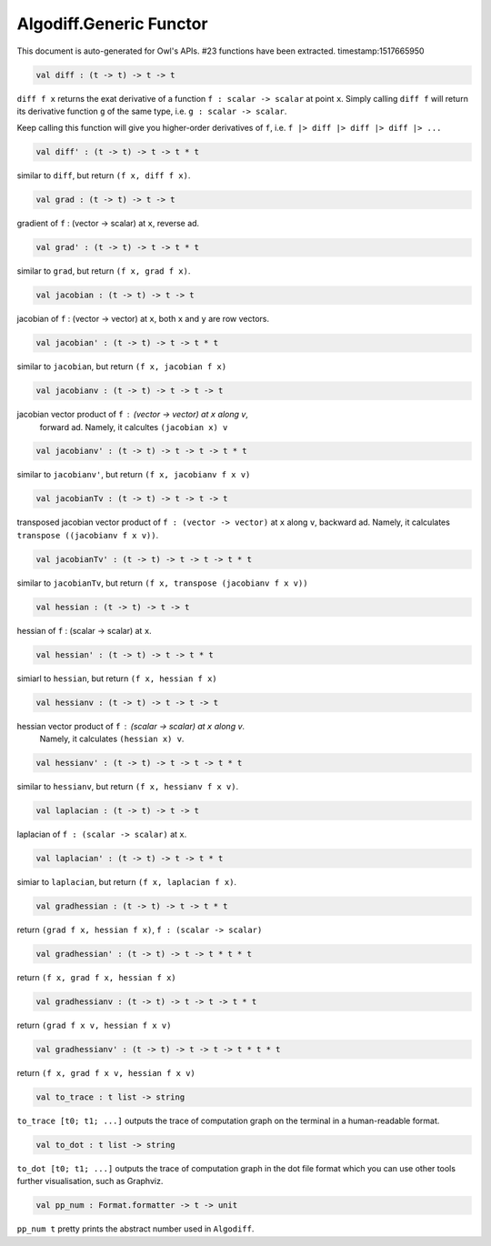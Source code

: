 Algodiff.Generic Functor
===============================================================================

This document is auto-generated for Owl's APIs.
#23 functions have been extracted.
timestamp:1517665950

.. code-block:: ocaml

  val diff : (t -> t) -> t -> t

``diff f x`` returns the exat derivative of a function ``f : scalar -> scalar``
at point ``x``. Simply calling ``diff f`` will return its derivative function ``g``
of the same type, i.e. ``g : scalar -> scalar``.

Keep calling this function will give you higher-order derivatives of ``f``, i.e.
``f |> diff |> diff |> diff |> ...``

.. code-block:: ocaml

  val diff' : (t -> t) -> t -> t * t

similar to ``diff``, but return ``(f x, diff f x)``.

.. code-block:: ocaml

  val grad : (t -> t) -> t -> t

gradient of ``f`` : (vector -> scalar) at ``x``, reverse ad.

.. code-block:: ocaml

  val grad' : (t -> t) -> t -> t * t

similar to ``grad``, but return ``(f x, grad f x)``.

.. code-block:: ocaml

  val jacobian : (t -> t) -> t -> t

jacobian of ``f`` : (vector -> vector) at ``x``, both ``x`` and ``y`` are row vectors.

.. code-block:: ocaml

  val jacobian' : (t -> t) -> t -> t * t

similar to ``jacobian``, but return ``(f x, jacobian f x)``

.. code-block:: ocaml

  val jacobianv : (t -> t) -> t -> t -> t

jacobian vector product of ``f`` : (vector -> vector) at ``x`` along ``v``,
    forward ad. Namely, it calcultes ``(jacobian x) v``

.. code-block:: ocaml

  val jacobianv' : (t -> t) -> t -> t -> t * t

similar to ``jacobianv'``, but return ``(f x, jacobianv f x v)``

.. code-block:: ocaml

  val jacobianTv : (t -> t) -> t -> t -> t

transposed jacobian vector product of ``f : (vector -> vector)`` at ``x``
along ``v``, backward ad. Namely, it calculates ``transpose ((jacobianv f x v))``.

.. code-block:: ocaml

  val jacobianTv' : (t -> t) -> t -> t -> t * t

similar to ``jacobianTv``, but return ``(f x, transpose (jacobianv f x v))``

.. code-block:: ocaml

  val hessian : (t -> t) -> t -> t

hessian of ``f`` : (scalar -> scalar) at ``x``.

.. code-block:: ocaml

  val hessian' : (t -> t) -> t -> t * t

simiarl to ``hessian``, but return ``(f x, hessian f x)``

.. code-block:: ocaml

  val hessianv : (t -> t) -> t -> t -> t

hessian vector product of ``f`` : (scalar -> scalar) at ``x`` along ``v``.
    Namely, it calculates ``(hessian x) v``.

.. code-block:: ocaml

  val hessianv' : (t -> t) -> t -> t -> t * t

similar to ``hessianv``, but return ``(f x, hessianv f x v)``.

.. code-block:: ocaml

  val laplacian : (t -> t) -> t -> t

laplacian of ``f : (scalar -> scalar)`` at ``x``.

.. code-block:: ocaml

  val laplacian' : (t -> t) -> t -> t * t

simiar to ``laplacian``, but return ``(f x, laplacian f x)``.

.. code-block:: ocaml

  val gradhessian : (t -> t) -> t -> t * t

return ``(grad f x, hessian f x)``, ``f : (scalar -> scalar)``

.. code-block:: ocaml

  val gradhessian' : (t -> t) -> t -> t * t * t

return ``(f x, grad f x, hessian f x)``

.. code-block:: ocaml

  val gradhessianv : (t -> t) -> t -> t -> t * t

return ``(grad f x v, hessian f x v)``

.. code-block:: ocaml

  val gradhessianv' : (t -> t) -> t -> t -> t * t * t

return ``(f x, grad f x v, hessian f x v)``

.. code-block:: ocaml

  val to_trace : t list -> string

``to_trace [t0; t1; ...]`` outputs the trace of computation graph on the
terminal in a human-readable format.

.. code-block:: ocaml

  val to_dot : t list -> string

``to_dot [t0; t1; ...]`` outputs the trace of computation graph in the dot
file format which you can use other tools further visualisation, such as
Graphviz.

.. code-block:: ocaml

  val pp_num : Format.formatter -> t -> unit

``pp_num t`` pretty prints the abstract number used in ``Algodiff``.

